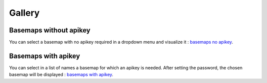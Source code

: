 Gallery
=======


Basemaps without apikey
-----------------------

You can select a basemap with no apikey required in a dropdown menu and visualize it :
`basemaps no apikey <https://ipyleaflet.readthedocs.io/en/latest/lite/lab>`__.





Basemaps with apikey
--------------------
You can select in a list of names a basemap for which an apikey is needed. After setting the password, the chosen basemap will be displayed :
`basemaps with apikey <https://ipyleaflet.readthedocs.io/en/latest/lite/lab>`__.


